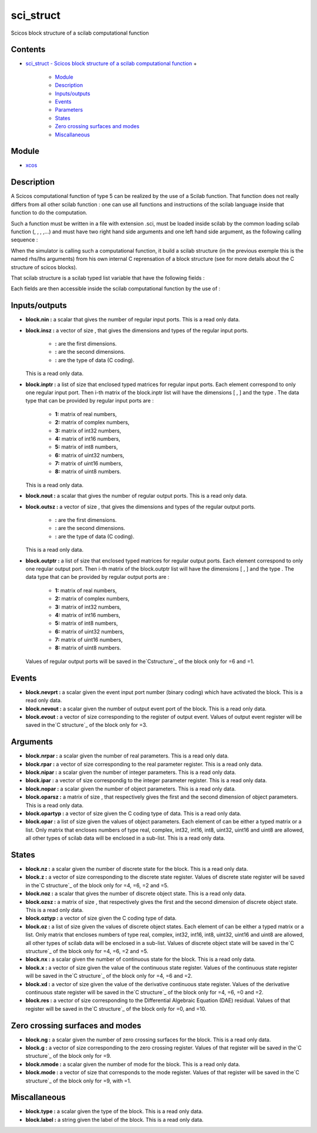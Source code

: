 


sci_struct
==========

Scicos block structure of a scilab computational function



Contents
~~~~~~~~


+ `sci_struct - Scicos block structure of a scilab computational
  function`_
  +

    + `Module`_
    + `Description`_
    + `Inputs/outputs`_
    + `Events`_
    + `Parameters`_
    + `States`_
    + `Zero crossing surfaces and modes`_
    + `Miscallaneous`_





Module
~~~~~~


+ `xcos`_




Description
~~~~~~~~~~~

A Scicos computational function of type 5 can be realized by the use
of a Scilab function. That function does not really differs from all
other scilab function : one can use all functions and instructions of
the scilab language inside that function to do the computation.

Such a function must be written in a file with extension .sci, must be
loaded inside scilab by the common loading scilab function (, , ,
,...) and must have two right hand side arguments and one left hand
side argument, as the following calling sequence :



When the simulator is calling such a computational function, it build
a scilab structure (in the previous exemple this is the named rhs/lhs
arguments) from his own internal C reprensation of a block structure
(see for more details about the C structure of scicos blocks).

That scilab structure is a scilab typed list variable that have the
following fields :



Each fields are then accessible inside the scilab computational
function by the use of :







Inputs/outputs
~~~~~~~~~~~~~~




+ **block.nin :** a scalar that gives the number of regular input
  ports. This is a read only data.
+ **block.insz :** a vector of size , that gives the dimensions and
  types of the regular input ports.

    + **:** are the first dimensions.
    + **:** are the second dimensions.
    + **:** are the type of data (C coding).
  This is a read only data.
+ **block.inptr :** a list of size that enclosed typed matrices for
  regular input ports. Each element correspond to only one regular input
  port. Then i-th matrix of the block.inptr list will have the
  dimensions [ , ] and the type . The data type that can be provided by
  regular input ports are :

    + **1:** matrix of real numbers,
    + **2:** matrix of complex numbers,
    + **3:** matrix of int32 numbers,
    + **4:** matrix of int16 numbers,
    + **5:** matrix of int8 numbers,
    + **6:** matrix of uint32 numbers,
    + **7:** matrix of uint16 numbers,
    + **8:** matrix of uint8 numbers.
  This is a read only data.
+ **block.nout :** a scalar that gives the number of regular output
  ports. This is a read only data.
+ **block.outsz :** a vector of size , that gives the dimensions and
  types of the regular output ports.

    + **:** are the first dimensions.
    + **:** are the second dimensions.
    + **:** are the type of data (C coding).
  This is a read only data.
+ **block.outptr :** a list of size that enclosed typed matrices for
  regular output ports. Each element correspond to only one regular
  output port. Then i-th matrix of the block.outptr list will have the
  dimensions [ , ] and the type . The data type that can be provided by
  regular output ports are :

    + **1:** matrix of real numbers,
    + **2:** matrix of complex numbers,
    + **3:** matrix of int32 numbers,
    + **4:** matrix of int16 numbers,
    + **5:** matrix of int8 numbers,
    + **6:** matrix of uint32 numbers,
    + **7:** matrix of uint16 numbers,
    + **8:** matrix of uint8 numbers.
  Values of regular output ports will be saved in the`Cstructure`_ of
  the block only for =6 and =1.






Events
~~~~~~




+ **block.nevprt :** a scalar given the event input port number
  (binary coding) which have activated the block. This is a read only
  data.
+ **block.nevout :** a scalar given the number of output event port of
  the block. This is a read only data.
+ **block.evout :** a vector of size corresponding to the register of
  output event. Values of output event register will be saved in the`C
  structure`_ of the block only for =3.






Arguments
~~~~~~~~~




+ **block.nrpar :** a scalar given the number of real parameters. This
  is a read only data.
+ **block.rpar :** a vector of size corresponding to the real
  parameter register. This is a read only data.
+ **block.nipar :** a scalar given the number of integer parameters.
  This is a read only data.
+ **block.ipar :** a vector of size correspondig to the integer
  parameter register. This is a read only data.
+ **block.nopar :** a scalar given the number of object parameters.
  This is a read only data.
+ **block.oparsz :** a matrix of size , that respectively gives the
  first and the second dimension of object parameters. This is a read
  only data.
+ **block.opartyp :** a vector of size given the C coding type of
  data. This is a read only data.
+ **block.opar :** a list of size given the values of object
  parameters. Each element of can be either a typed matrix or a list.
  Only matrix that encloses numbers of type real, complex, int32, int16,
  int8, uint32, uint16 and uint8 are allowed, all other types of scilab
  data will be enclosed in a sub-list. This is a read only data.






States
~~~~~~




+ **block.nz :** a scalar given the number of discrete state for the
  block. This is a read only data.
+ **block.z :** a vector of size corresponding to the discrete state
  register. Values of discrete state register will be saved in the`C
  structure`_ of the block only for =4, =6, =2 and =5.
+ **block.noz :** a scalar that gives the number of discrete object
  state. This is a read only data.
+ **block.ozsz :** a matrix of size , that respectively gives the
  first and the second dimension of discrete object state. This is a
  read only data.
+ **block.oztyp :** a vector of size given the C coding type of data.
+ **block.oz :** a list of size given the values of discrete object
  states. Each element of can be either a typed matrix or a list. Only
  matrix that encloses numbers of type real, complex, int32, int16,
  int8, uint32, uint16 and uint8 are allowed, all other types of scilab
  data will be enclosed in a sub-list. Values of discrete object state
  will be saved in the`C structure`_ of the block only for =4, =6, =2
  and =5.
+ **block.nx :** a scalar given the number of continuous state for the
  block. This is a read only data.
+ **block.x :** a vector of size given the value of the continuous
  state register. Values of the continuous state register will be saved
  in the`C structure`_ of the block only for =4, =6 and =2.
+ **block.xd :** a vector of size given the value of the derivative
  continuous state register. Values of the derivative continuous state
  register will be saved in the`C structure`_ of the block only for =4,
  =6, =0 and =2.
+ **block.res :** a vector of size corresponding to the Differential
  Algebraic Equation (DAE) residual. Values of that register will be
  saved in the`C structure`_ of the block only for =0, and =10.






Zero crossing surfaces and modes
~~~~~~~~~~~~~~~~~~~~~~~~~~~~~~~~




+ **block.ng :** a scalar given the number of zero crossing surfaces
  for the block. This is a read only data.
+ **block.g :** a vector of size corresponding to the zero crossing
  register. Values of that register will be saved in the`C structure`_
  of the block only for =9.
+ **block.nmode :** a scalar given the number of mode for the block.
  This is a read only data.
+ **block.mode :** a vector of size that corresponds to the mode
  register. Values of that register will be saved in the`C structure`_
  of the block only for =9, with =1.






Miscallaneous
~~~~~~~~~~~~~




+ **block.type :** a scalar given the type of the block. This is a
  read only data.
+ **block.label :** a string given the label of the block. This is a
  read only data.




.. _Zero crossing surfaces and modes: sci_struct.html#Zerocrossingsurfacesandmodes_sci_struct
.. _Parameters: sci_struct.html#Parameters_sci_struct
.. _C structure: C_struct.html
.. _Inputs/outputs: sci_struct.html#Inputsoutputs_sci_struct
.. _Miscallaneous: sci_struct.html#Miscallaneous_sci_struct
.. _sci_struct - Scicos block structure of a scilab computational function: sci_struct.html
.. _Description: sci_struct.html#Description_sci_struct
.. _xcos: xcos.html
.. _Module: sci_struct.html#Module_sci_struct
.. _Events: sci_struct.html#Events_sci_struct
.. _States: sci_struct.html#States_sci_struct


